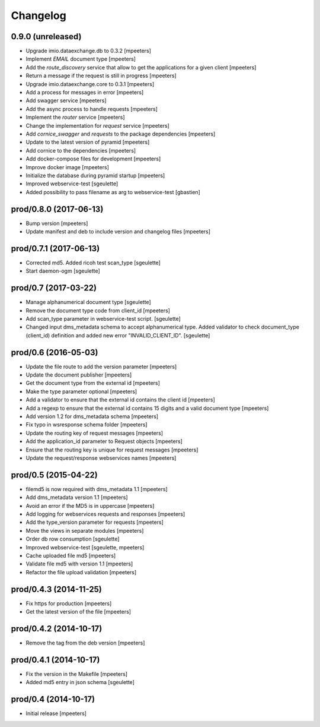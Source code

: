 Changelog
=========

0.9.0 (unreleased)
------------------

- Upgrade imio.dataexchange.db to 0.3.2
  [mpeeters]

- Implement `EMAIL` document type
  [mpeeters]

- Add the `route_discovery` service that allow to get the applications for
  a given client
  [mpeeters]

- Return a message if the request is still in progress
  [mpeeters]

- Upgrade imio.dataexchange.core to 0.3.1
  [mpeeters]

- Add a process for messages in error
  [mpeeters]

- Add swagger service
  [mpeeters]

- Add the async process to handle requests
  [mpeeters]

- Implement the `router` service
  [mpeeters]

- Change the implementation for `request` service
  [mpeeters]

- Add `cornice_swagger` and `requests` to the package dependencies
  [mpeeters]

- Update to the latest version of pyramid
  [mpeeters]

- Add cornice to the dependencies
  [mpeeters]

- Add docker-compose files for development
  [mpeeters]

- Improve docker image
  [mpeeters]

- Initialize the database during pyramid startup
  [mpeeters]

- Improved webservice-test
  [sgeulette]

- Added possibility to pass filename as arg to webservice-test
  [gbastien]

prod/0.8.0 (2017-06-13)
-----------------------

- Bump version
  [mpeeters]

- Update manifest and deb to include version and changelog files
  [mpeeters]


prod/0.7.1 (2017-06-13)
-----------------------

- Corrected md5. Added ricoh test scan_type
  [sgeulette]

- Start daemon-ogm
  [sgeulette]


prod/0.7 (2017-03-22)
---------------------

- Manage alphanumerical document type
  [sgeulette]

- Remove the document type code from client_id
  [mpeeters]

- Add scan_type parameter in webservice-test script.
  [sgeulette]

- Changed input dms_metadata schema to accept alphanumerical type.
  Added validator to check document_type (client_id) definition and added new error "INVALID_CLIENT_ID".
  [sgeulette]

prod/0.6 (2016-05-03)
---------------------

- Update the file route to add the version parameter
  [mpeeters]

- Update the document publisher
  [mpeeters]

- Get the document type from the external id
  [mpeeters]

- Make the type parameter optional
  [mpeeters]

- Add a validator to ensure that the external id contains the client id
  [mpeeters]

- Add a regexp to ensure that the external id contains 15 digits and a
  valid document type
  [mpeeters]

- Add version 1.2 for dms_metadata schema
  [mpeeters]

- Fix typo in wsresponse schema folder
  [mpeeters]

- Update the routing key of request messages
  [mpeeters]

- Add the application_id parameter to Request objects
  [mpeeters]

- Ensure that the routing key is unique for request messages
  [mpeeters]

- Update the request/response webservices names
  [mpeeters]


prod/0.5 (2015-04-22)
---------------------

- filemd5 is now required with dms_metadata 1.1
  [mpeeters]

- Add dms_metadata version 1.1
  [mpeeters]

- Avoid an error if the MD5 is in uppercase
  [mpeeters]

- Add logging for webservices requests and responses
  [mpeeters]

- Add the type_version parameter for requests
  [mpeeters]

- Move the views in separate modules
  [mpeeters]

- Order db row consumption
  [sgeulette]

- Improved webservice-test
  [sgeulette, mpeeters]

- Cache uploaded file md5
  [mpeeters]

- Validate file md5 with version 1.1
  [mpeeters]

- Refactor the file upload validation
  [mpeeters]


prod/0.4.3 (2014-11-25)
-----------------------

- Fix https for production
  [mpeeters]

- Get the latest version of the file
  [mpeeters]


prod/0.4.2 (2014-10-17)
-----------------------

- Remove the tag from the deb version
  [mpeeters]


prod/0.4.1 (2014-10-17)
-----------------------

- Fix the version in the Makefile
  [mpeeters]

- Added md5 entry in json schema
  [sgeulette]


prod/0.4 (2014-10-17)
---------------------

- Initial release
  [mpeeters]
